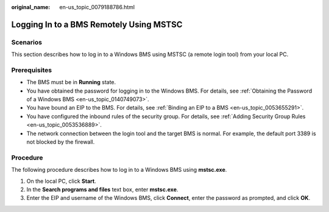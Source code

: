 :original_name: en-us_topic_0079188786.html

.. _en-us_topic_0079188786:

Logging In to a BMS Remotely Using MSTSC
========================================

Scenarios
---------

This section describes how to log in to a Windows BMS using MSTSC (a remote login tool) from your local PC.

Prerequisites
-------------

-  The BMS must be in **Running** state.
-  You have obtained the password for logging in to the Windows BMS. For details, see :ref:`Obtaining the Password of a Windows BMS <en-us_topic_0140749073>`.
-  You have bound an EIP to the BMS. For details, see :ref:`Binding an EIP to a BMS <en-us_topic_0053655291>`.
-  You have configured the inbound rules of the security group. For details, see :ref:`Adding Security Group Rules <en-us_topic_0053536889>`.
-  The network connection between the login tool and the target BMS is normal. For example, the default port 3389 is not blocked by the firewall.

Procedure
---------

The following procedure describes how to log in to a Windows BMS using **mstsc.exe**.

#. On the local PC, click **Start**.
#. In the **Search programs and files** text box, enter **mstsc.exe**.
#. Enter the EIP and username of the Windows BMS, click **Connect**, enter the password as prompted, and click **OK**.
